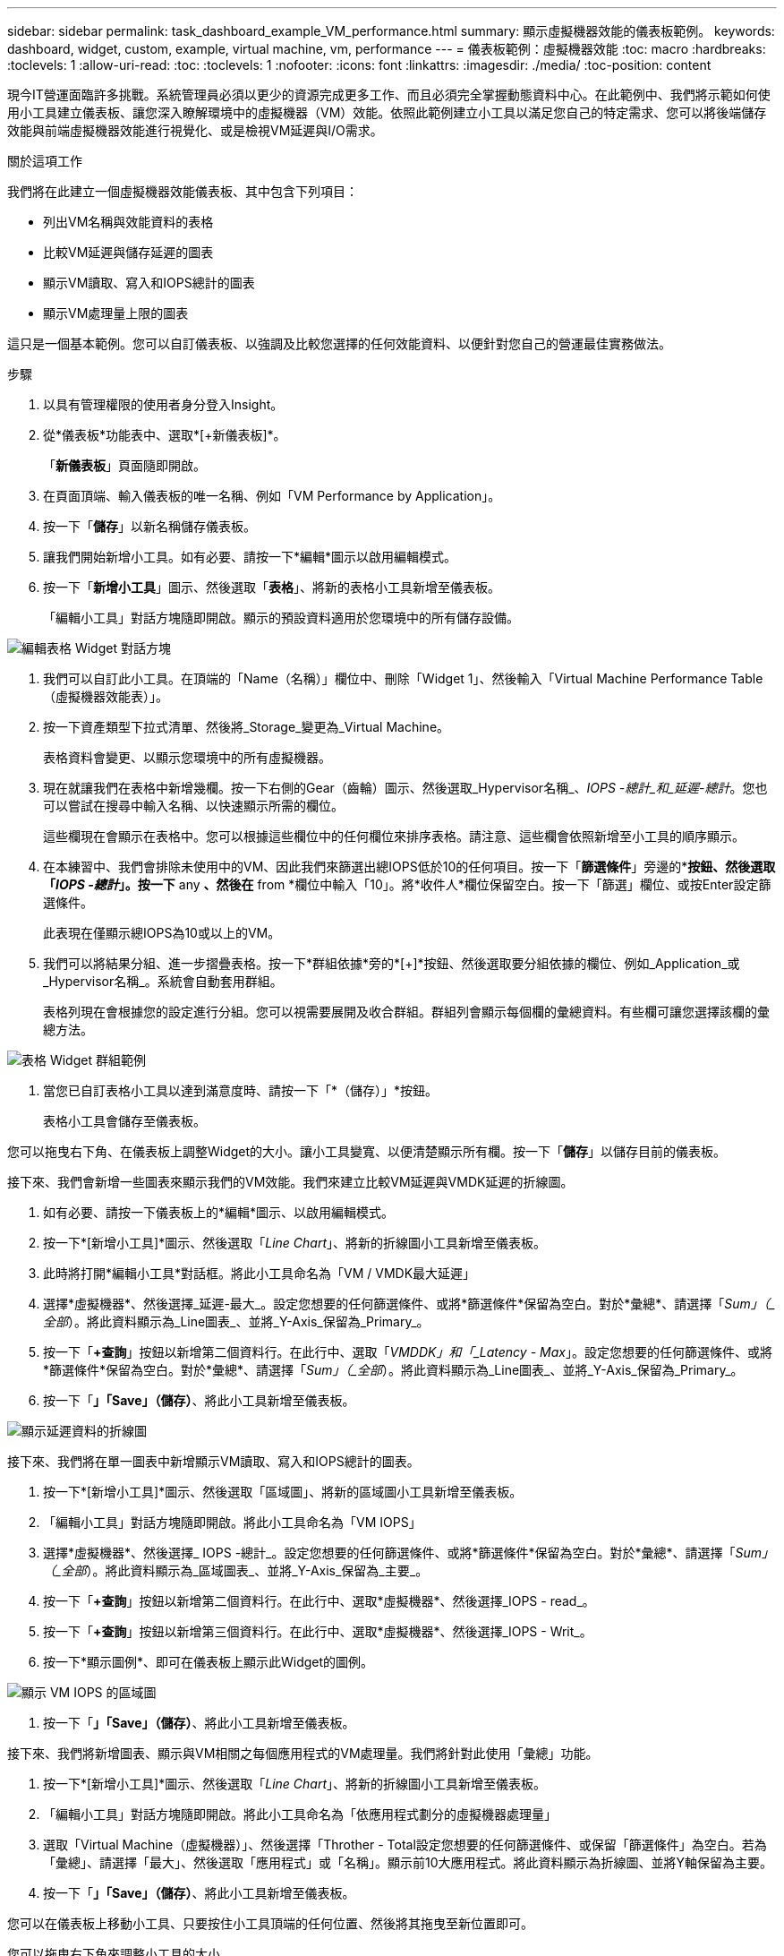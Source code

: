 ---
sidebar: sidebar 
permalink: task_dashboard_example_VM_performance.html 
summary: 顯示虛擬機器效能的儀表板範例。 
keywords: dashboard, widget, custom, example, virtual machine, vm, performance 
---
= 儀表板範例：虛擬機器效能
:toc: macro
:hardbreaks:
:toclevels: 1
:allow-uri-read: 
:toc: 
:toclevels: 1
:nofooter: 
:icons: font
:linkattrs: 
:imagesdir: ./media/
:toc-position: content


[role="lead"]
現今IT營運面臨許多挑戰。系統管理員必須以更少的資源完成更多工作、而且必須完全掌握動態資料中心。在此範例中、我們將示範如何使用小工具建立儀表板、讓您深入瞭解環境中的虛擬機器（VM）效能。依照此範例建立小工具以滿足您自己的特定需求、您可以將後端儲存效能與前端虛擬機器效能進行視覺化、或是檢視VM延遲與I/O需求。

.關於這項工作
我們將在此建立一個虛擬機器效能儀表板、其中包含下列項目：

* 列出VM名稱與效能資料的表格
* 比較VM延遲與儲存延遲的圖表
* 顯示VM讀取、寫入和IOPS總計的圖表
* 顯示VM處理量上限的圖表


這只是一個基本範例。您可以自訂儀表板、以強調及比較您選擇的任何效能資料、以便針對您自己的營運最佳實務做法。

.步驟
. 以具有管理權限的使用者身分登入Insight。
. 從*儀表板*功能表中、選取*[+新儀表板]*。
+
「*新儀表板*」頁面隨即開啟。

. 在頁面頂端、輸入儀表板的唯一名稱、例如「VM Performance by Application」。
. 按一下「*儲存*」以新名稱儲存儀表板。
. 讓我們開始新增小工具。如有必要、請按一下*編輯*圖示以啟用編輯模式。
. 按一下「*新增小工具*」圖示、然後選取「*表格*」、將新的表格小工具新增至儀表板。
+
「編輯小工具」對話方塊隨即開啟。顯示的預設資料適用於您環境中的所有儲存設備。



image:VMDashboard-TableWidget1.png["編輯表格 Widget 對話方塊"]

. 我們可以自訂此小工具。在頂端的「Name（名稱）」欄位中、刪除「Widget 1」、然後輸入「Virtual Machine Performance Table（虛擬機器效能表）」。
. 按一下資產類型下拉式清單、然後將_Storage_變更為_Virtual Machine。
+
表格資料會變更、以顯示您環境中的所有虛擬機器。

. 現在就讓我們在表格中新增幾欄。按一下右側的Gear（齒輪）圖示、然後選取_Hypervisor名稱_、_IOPS -總計_和_延遲-總計_。您也可以嘗試在搜尋中輸入名稱、以快速顯示所需的欄位。
+
這些欄現在會顯示在表格中。您可以根據這些欄位中的任何欄位來排序表格。請注意、這些欄會依照新增至小工具的順序顯示。

. 在本練習中、我們會排除未使用中的VM、因此我們來篩選出總IOPS低於10的任何項目。按一下「*篩選條件*」旁邊的*[+]*按鈕、然後選取「_IOPS -總計_」。按一下* any *、然後在* from *欄位中輸入「10」。將*收件人*欄位保留空白。按一下「篩選」欄位、或按Enter設定篩選條件。
+
此表現在僅顯示總IOPS為10或以上的VM。

. 我們可以將結果分組、進一步摺疊表格。按一下*群組依據*旁的*[+]*按鈕、然後選取要分組依據的欄位、例如_Application_或_Hypervisor名稱_。系統會自動套用群組。
+
表格列現在會根據您的設定進行分組。您可以視需要展開及收合群組。群組列會顯示每個欄的彙總資料。有些欄可讓您選擇該欄的彙總方法。



image:VMDashboard-TableWidgetGroup.png["表格 Widget 群組範例"]

. 當您已自訂表格小工具以達到滿意度時、請按一下「*（儲存）」*按鈕。
+
表格小工具會儲存至儀表板。



您可以拖曳右下角、在儀表板上調整Widget的大小。讓小工具變寬、以便清楚顯示所有欄。按一下「*儲存*」以儲存目前的儀表板。

接下來、我們會新增一些圖表來顯示我們的VM效能。我們來建立比較VM延遲與VMDK延遲的折線圖。

. 如有必要、請按一下儀表板上的*編輯*圖示、以啟用編輯模式。
. 按一下*[新增小工具]*圖示、然後選取「_Line Chart_」、將新的折線圖小工具新增至儀表板。
. 此時將打開*編輯小工具*對話框。將此小工具命名為「VM / VMDK最大延遲」
. 選擇*虛擬機器*、然後選擇_延遲-最大_。設定您想要的任何篩選條件、或將*篩選條件*保留為空白。對於*彙總*、請選擇「_Sum」（_全部_）。將此資料顯示為_Line圖表_、並將_Y-Axis_保留為_Primary_。
. 按一下「*+查詢*」按鈕以新增第二個資料行。在此行中、選取「_VMDDK」和「_Latency - Max_」。設定您想要的任何篩選條件、或將*篩選條件*保留為空白。對於*彙總*、請選擇「_Sum」（_全部_）。將此資料顯示為_Line圖表_、並將_Y-Axis_保留為_Primary_。
. 按一下「*」「Save」（儲存）*、將此小工具新增至儀表板。


image:VMDashboard-LineChartVMLatency.png["顯示延遲資料的折線圖"]

接下來、我們將在單一圖表中新增顯示VM讀取、寫入和IOPS總計的圖表。

. 按一下*[新增小工具]*圖示、然後選取「區域圖」、將新的區域圖小工具新增至儀表板。
. 「編輯小工具」對話方塊隨即開啟。將此小工具命名為「VM IOPS」
. 選擇*虛擬機器*、然後選擇_ IOPS -總計_。設定您想要的任何篩選條件、或將*篩選條件*保留為空白。對於*彙總*、請選擇「_Sum」（_全部_）。將此資料顯示為_區域圖表_、並將_Y-Axis_保留為_主要_。
. 按一下「*+查詢*」按鈕以新增第二個資料行。在此行中、選取*虛擬機器*、然後選擇_IOPS - read_。
. 按一下「*+查詢*」按鈕以新增第三個資料行。在此行中、選取*虛擬機器*、然後選擇_IOPS - Writ_。
. 按一下*顯示圖例*、即可在儀表板上顯示此Widget的圖例。


image:VMDashboard-AreaChartVMIOPS.png["顯示 VM IOPS 的區域圖"]

. 按一下「*」「Save」（儲存）*、將此小工具新增至儀表板。


接下來、我們將新增圖表、顯示與VM相關之每個應用程式的VM處理量。我們將針對此使用「彙總」功能。

. 按一下*[新增小工具]*圖示、然後選取「_Line Chart_」、將新的折線圖小工具新增至儀表板。
. 「編輯小工具」對話方塊隨即開啟。將此小工具命名為「依應用程式劃分的虛擬機器處理量」
. 選取「Virtual Machine（虛擬機器）」、然後選擇「Throther - Total設定您想要的任何篩選條件、或保留「篩選條件」為空白。若為「彙總」、請選擇「最大」、然後選取「應用程式」或「名稱」。顯示前10大應用程式。將此資料顯示為折線圖、並將Y軸保留為主要。
. 按一下「*」「Save」（儲存）*、將此小工具新增至儀表板。


您可以在儀表板上移動小工具、只要按住小工具頂端的任何位置、然後將其拖曳至新位置即可。

您可以拖曳右下角來調整小工具的大小。

進行變更後、請務必*「儲存」*儀表板。

您的最終VM效能儀表板如下所示：

image:VMDashExample1.png["VM 儀表板完整範例、顯示所有已就緒的 Widget"]
